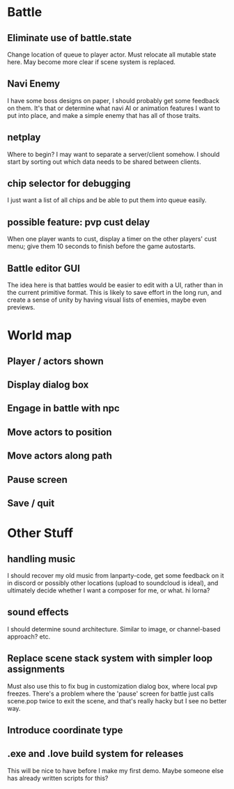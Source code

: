 * Battle
** Eliminate use of battle.state
Change location of queue to player actor. Must relocate all mutable state here.
May become more clear if scene system is replaced.
** Navi Enemy
I have some boss designs on paper, I should probably get some feedback on them.
It's that or determine what navi AI or animation features I want to put into
place, and make a simple enemy that has all of those traits.
** netplay
Where to begin? I may want to separate a server/client somehow. I should start
by sorting out which data needs to be shared between clients.
** chip selector for debugging
I just want a list of all chips and be able to put them into queue easily.
** possible feature: pvp cust delay
When one player wants to cust, display a timer on the other players'
cust menu; give them 10 seconds to finish before the game autostarts.
** Battle editor GUI
The idea here is that battles would be easier to edit with a UI, rather than in
the current primitive format. This is likely to save effort in the long run, and
create a sense of unity by having visual lists of enemies, maybe even previews.
* World map
** Player / actors shown
** Display dialog box
** Engage in battle with npc
** Move actors to position
** Move actors along path
** Pause screen
** Save / quit
* Other Stuff
** handling music
I should recover my old music from lanparty-code, get some feedback on it in
discord or possibly other locations (upload to soundcloud is ideal), and
ultimately decide whether I want a composer for me, or what. hi lorna?
** sound effects
I should determine sound architecture. Similar to image, or channel-based
approach? etc.
** Replace scene stack system with simpler loop assignments
   Must also use this to fix bug in customization dialog box, where local pvp
   freezes. There's a problem where the 'pause' screen for battle just calls
   scene.pop twice to exit the scene, and that's really hacky but I see no
   better way.
** Introduce coordinate type
** .exe and .love build system for releases
This will be nice to have before I make my first demo. Maybe someone else has
already written scripts for this?
